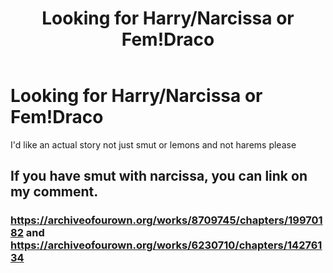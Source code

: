 #+TITLE: Looking for Harry/Narcissa or Fem!Draco

* Looking for Harry/Narcissa or Fem!Draco
:PROPERTIES:
:Author: Majin-Mid
:Score: 3
:DateUnix: 1560296508.0
:DateShort: 2019-Jun-12
:FlairText: Request
:END:
I'd like an actual story not just smut or lemons and not harems please


** If you have smut with narcissa, you can link on my comment.
:PROPERTIES:
:Score: 5
:DateUnix: 1560318324.0
:DateShort: 2019-Jun-12
:END:

*** [[https://archiveofourown.org/works/8709745/chapters/19970182]] and [[https://archiveofourown.org/works/6230710/chapters/14276134]]
:PROPERTIES:
:Author: LurkingFromTheShadow
:Score: 1
:DateUnix: 1560365737.0
:DateShort: 2019-Jun-12
:END:
